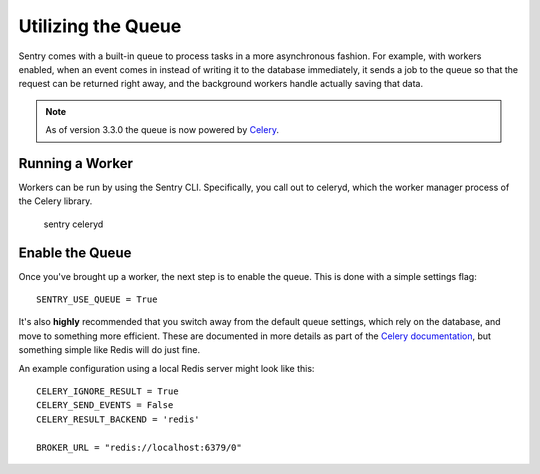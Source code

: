 Utilizing the Queue
===================

Sentry comes with a built-in queue to process tasks in a more asynchronous
fashion. For example, with workers enabled, when an event comes in instead
of writing it to the database immediately, it sends a job to the queue so
that the request can be returned right away, and the background workers
handle actually saving that data.

.. note:: As of version 3.3.0 the queue is now powered by `Celery <http://celeryproject.org/>`_.

Running a Worker
----------------

Workers can be run by using the Sentry CLI. Specifically, you call out to celeryd,
which the worker manager process of the Celery library.

    sentry celeryd

Enable the Queue
----------------

Once you've brought up a worker, the next step is to enable the queue. This is
done with a simple settings flag::

    SENTRY_USE_QUEUE = True

It's also **highly** recommended that you switch away from the default queue settings, which
rely on the database, and move to something more efficient. These are documented in more
details as part of the `Celery documentation <http://celeryproject.org/>`_, but something simple
like Redis will do just fine.

An example configuration using a local Redis server might look like this::

    CELERY_IGNORE_RESULT = True
    CELERY_SEND_EVENTS = False
    CELERY_RESULT_BACKEND = 'redis'

    BROKER_URL = "redis://localhost:6379/0"
